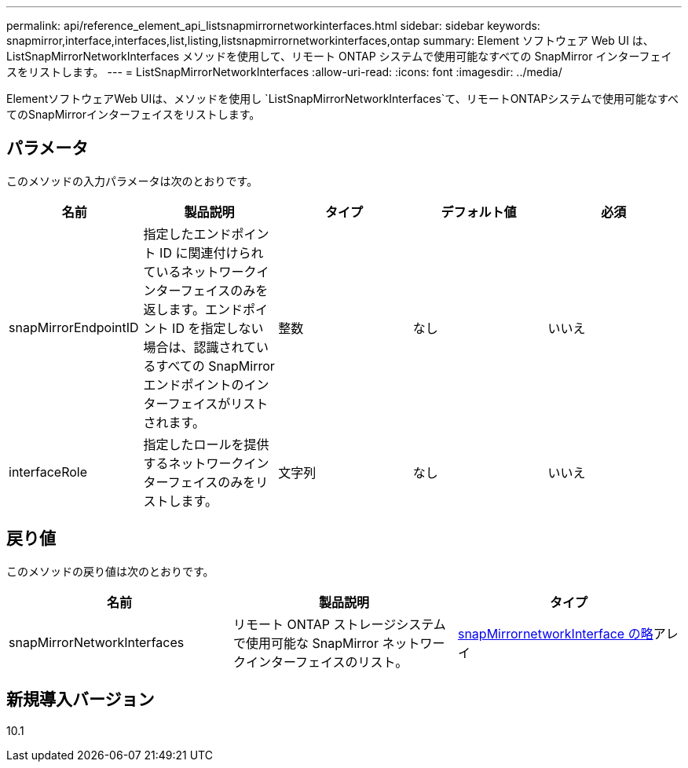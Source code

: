 ---
permalink: api/reference_element_api_listsnapmirrornetworkinterfaces.html 
sidebar: sidebar 
keywords: snapmirror,interface,interfaces,list,listing,listsnapmirrornetworkinterfaces,ontap 
summary: Element ソフトウェア Web UI は、 ListSnapMirrorNetworkInterfaces メソッドを使用して、リモート ONTAP システムで使用可能なすべての SnapMirror インターフェイスをリストします。 
---
= ListSnapMirrorNetworkInterfaces
:allow-uri-read: 
:icons: font
:imagesdir: ../media/


[role="lead"]
ElementソフトウェアWeb UIは、メソッドを使用し `ListSnapMirrorNetworkInterfaces`て、リモートONTAPシステムで使用可能なすべてのSnapMirrorインターフェイスをリストします。



== パラメータ

このメソッドの入力パラメータは次のとおりです。

|===
| 名前 | 製品説明 | タイプ | デフォルト値 | 必須 


 a| 
snapMirrorEndpointID
 a| 
指定したエンドポイント ID に関連付けられているネットワークインターフェイスのみを返します。エンドポイント ID を指定しない場合は、認識されているすべての SnapMirror エンドポイントのインターフェイスがリストされます。
 a| 
整数
 a| 
なし
 a| 
いいえ



 a| 
interfaceRole
 a| 
指定したロールを提供するネットワークインターフェイスのみをリストします。
 a| 
文字列
 a| 
なし
 a| 
いいえ

|===


== 戻り値

このメソッドの戻り値は次のとおりです。

|===
| 名前 | 製品説明 | タイプ 


 a| 
snapMirrorNetworkInterfaces
 a| 
リモート ONTAP ストレージシステムで使用可能な SnapMirror ネットワークインターフェイスのリスト。
 a| 
xref:reference_element_api_snapmirrornetworkinterface.adoc[snapMirrornetworkInterface の略]アレイ

|===


== 新規導入バージョン

10.1
